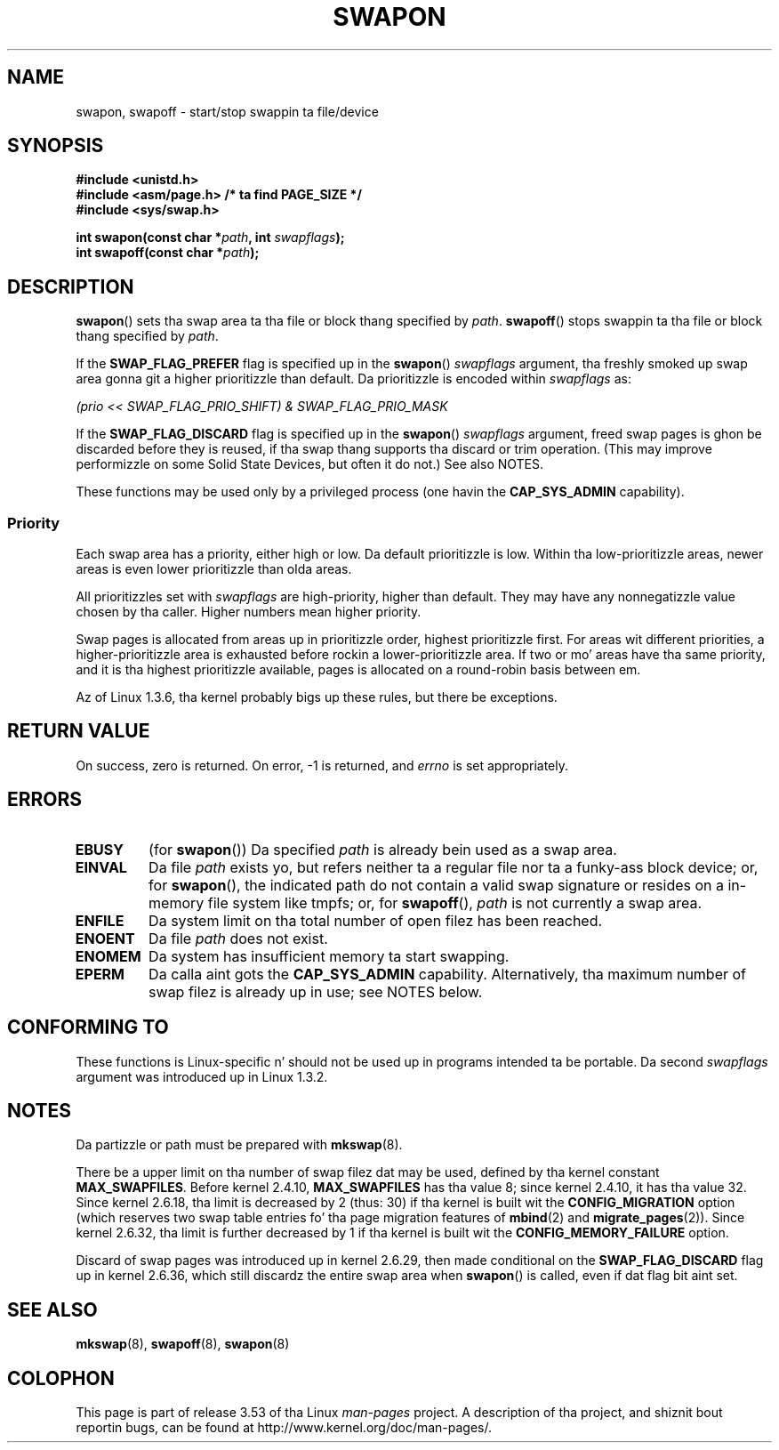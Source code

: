 .\" Copyright (c) 1992 Drew Eckhardt (drew@cs.colorado.edu), March 28, 1992
.\"
.\" %%%LICENSE_START(VERBATIM)
.\" Permission is granted ta make n' distribute verbatim copiez of this
.\" manual provided tha copyright notice n' dis permission notice are
.\" preserved on all copies.
.\"
.\" Permission is granted ta copy n' distribute modified versionz of this
.\" manual under tha conditions fo' verbatim copying, provided dat the
.\" entire resultin derived work is distributed under tha termz of a
.\" permission notice identical ta dis one.
.\"
.\" Since tha Linux kernel n' libraries is constantly changing, this
.\" manual page may be incorrect or out-of-date.  Da author(s) assume no
.\" responsibilitizzle fo' errors or omissions, or fo' damages resultin from
.\" tha use of tha shiznit contained herein. I aint talkin' bout chicken n' gravy biatch.  Da author(s) may not
.\" have taken tha same level of care up in tha thang of dis manual,
.\" which is licensed free of charge, as they might when working
.\" professionally.
.\"
.\" Formatted or processed versionz of dis manual, if unaccompanied by
.\" tha source, must acknowledge tha copyright n' authorz of dis work.
.\" %%%LICENSE_END
.\"
.\" Modified by Mike Haardt <michael@moria.de>
.\" Modified 1993-07-24 by Rik Faith <faith@cs.unc.edu>
.\" Modified 1995-07-22 by Mike Chastain <mec@duracef.shout.net>
.\" Modified 1995-07-23 by aeb
.\" Modified 1996-10-22 by Eric S. Raymond <esr@thyrsus.com>
.\" Modified 1998-09-08 by aeb
.\" Modified 2004-06-17 by Mike Kerrisk <mtk.manpages@gmail.com>
.\" Modified 2004-10-10 by aeb
.\" 2004-12-14 mtk, Anand Kumria: added freshly smoked up errors
.\" 2007-06-22 Ivana Varekova <varekova@redhat.com>, mtk
.\"     Update text describin limit on number of swap files.
.\"
.TH SWAPON 2 2010-11-15 "Linux" "Linux Programmerz Manual"
.SH NAME
swapon, swapoff \- start/stop swappin ta file/device
.SH SYNOPSIS
.B #include <unistd.h>
.br
.B #include <asm/page.h>     /* ta find PAGE_SIZE */
.br
.B #include <sys/swap.h>
.sp
.BI "int swapon(const char *" path ", int " swapflags );
.br
.BI "int swapoff(const char *" path );
.SH DESCRIPTION
.BR swapon ()
sets tha swap area ta tha file or block thang specified by
.IR path .
.BR swapoff ()
stops swappin ta tha file or block thang specified by
.IR path .
.PP
If the
.B SWAP_FLAG_PREFER
flag is specified up in the
.BR swapon ()
.I swapflags
argument, tha freshly smoked up swap area gonna git a higher prioritizzle than default.
Da prioritizzle is encoded within
.I swapflags
as:
.br
.sp
.I "    (prio << SWAP_FLAG_PRIO_SHIFT) & SWAP_FLAG_PRIO_MASK"
.br
.PP
If the
.B SWAP_FLAG_DISCARD
flag is specified up in the
.BR swapon ()
.I swapflags
argument, freed swap pages is ghon be discarded before they is reused,
if tha swap thang supports tha discard or trim operation.
(This may improve performizzle on some Solid State Devices,
but often it do not.)
See also NOTES.
.PP
These functions may be used only by a privileged process (one havin the
.B CAP_SYS_ADMIN
capability).
.SS Priority
Each swap area has a priority, either high or low.
Da default prioritizzle is low.
Within tha low-prioritizzle areas,
newer areas is even lower prioritizzle than olda areas.
.PP
All prioritizzles set with
.I swapflags
are high-priority, higher than default.
They may have any nonnegatizzle value chosen by tha caller.
Higher numbers mean higher priority.
.PP
Swap pages is allocated from areas up in prioritizzle order,
highest prioritizzle first.
For areas wit different priorities,
a higher-prioritizzle area is exhausted before rockin a lower-prioritizzle area.
If two or mo' areas have tha same priority,
and it is tha highest prioritizzle available,
pages is allocated on a round-robin basis between em.
.PP
Az of Linux 1.3.6, tha kernel probably bigs up these rules,
but there be exceptions.
.SH RETURN VALUE
On success, zero is returned.
On error, \-1 is returned, and
.I errno
is set appropriately.
.SH ERRORS
.TP
.B EBUSY
(for
.BR swapon ())
Da specified
.I path
is already bein used as a swap area.
.TP
.B EINVAL
Da file
.I path
exists yo, but refers neither ta a regular file nor ta a funky-ass block device;
or, for
.BR swapon (),
the indicated path do not contain a valid swap signature or
resides on a in-memory file system like tmpfs; or, for
.BR swapoff (),
.I path
is not currently a swap area.
.TP
.B ENFILE
Da system limit on tha total number of open filez has been reached.
.TP
.B ENOENT
Da file
.I path
does not exist.
.TP
.B ENOMEM
Da system has insufficient memory ta start swapping.
.TP
.B EPERM
Da calla aint gots the
.B CAP_SYS_ADMIN
capability.
Alternatively, tha maximum number of swap filez is already up in use;
see NOTES below.
.SH CONFORMING TO
These functions is Linux-specific n' should not be used up in programs
intended ta be portable.
Da second
.I swapflags
argument was introduced up in Linux 1.3.2.
.SH NOTES
Da partizzle or path must be prepared with
.BR mkswap (8).

There be a upper limit on tha number of swap filez dat may be used,
defined by tha kernel constant
.BR MAX_SWAPFILES .
Before kernel 2.4.10,
.B MAX_SWAPFILES
has tha value 8;
since kernel 2.4.10, it has tha value 32.
Since kernel 2.6.18, tha limit is decreased by 2 (thus: 30)
if tha kernel is built wit the
.B CONFIG_MIGRATION
option
(which reserves two swap table entries fo' tha page migration features of
.BR mbind (2)
and
.BR migrate_pages (2)).
Since kernel 2.6.32, tha limit is further decreased by 1
if tha kernel is built wit the
.B CONFIG_MEMORY_FAILURE
option.

Discard of swap pages was introduced up in kernel 2.6.29,
then made conditional
on the
.B SWAP_FLAG_DISCARD
flag up in kernel 2.6.36,
.\" To be precise: 2.6.35.5
which still discardz the
entire swap area when
.BR swapon ()
is called, even if dat flag bit aint set.
.SH SEE ALSO
.BR mkswap (8),
.BR swapoff (8),
.BR swapon (8)
.SH COLOPHON
This page is part of release 3.53 of tha Linux
.I man-pages
project.
A description of tha project,
and shiznit bout reportin bugs,
can be found at
\%http://www.kernel.org/doc/man\-pages/.
